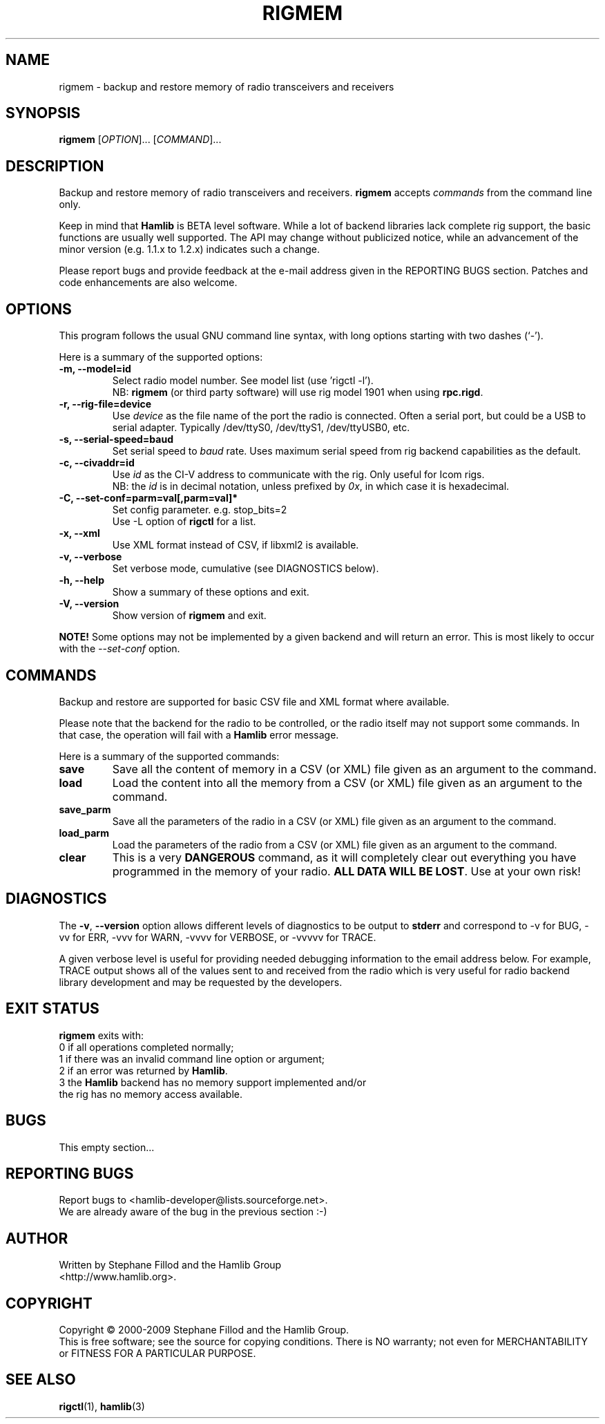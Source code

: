 .\"                                      Hey, EMACS: -*- nroff -*-
.\" First parameter, NAME, should be all caps
.\" Second parameter, SECTION, should be 1-8, maybe w/ subsection
.\" other parameters are allowed: see man(7), man(1)
.TH RIGMEM "1" "September 13, 2009" "Hamlib" "Radio Memory Operations"
.\" Please adjust this date whenever revising the manpage.
.\"
.\" Some roff macros, for reference:
.\" .nh        disable hyphenation
.\" .hy        enable hyphenation
.\" .ad l      left justify
.\" .ad b      justify to both left and right margins
.\" .nf        disable filling
.\" .fi        enable filling
.\" .br        insert line break
.\" .sp <n>    insert n+1 empty lines
.\" for manpage-specific macros, see man(7)
.SH NAME
rigmem \- backup and restore memory of radio transceivers and receivers
.SH SYNOPSIS
.B rigmem
[\fIOPTION\fR]... [\fICOMMAND\fR]...
.SH DESCRIPTION
Backup and restore memory of radio transceivers and receivers.
\fBrigmem\fP accepts \fIcommands\fP from the command line only.
.PP
.\" TeX users may be more comfortable with the \fB<whatever>\fP and
.\" \fI<whatever>\fP escape sequences to invoke bold face and italics, 
.\" respectively.
Keep in mind that \fBHamlib\fP is BETA level software. 
While a lot of backend libraries lack complete rig support, the basic functions
are usually well supported.  The API may change without publicized notice, 
while an advancement of the minor version (e.g. 1.1.x to 1.2.x) indicates such
a change.
.PP
Please report bugs and provide feedback at the e-mail address given in the 
REPORTING BUGS section.  Patches and code enhancements are also welcome.
.SH OPTIONS
This program follows the usual GNU command line syntax, with long
options starting with two dashes (`-').

Here is a summary of the supported options:
.TP
.B \-m, --model=id
Select radio model number. See model list (use 'rigctl -l').
.br
NB: \fBrigmem\fP (or third party software) will use rig model 1901 
when using \fBrpc.rigd\fP.
.TP
.B \-r, --rig-file=device
Use \fIdevice\fP as the file name of the port the radio is connected.
Often a serial port, but could be a USB to serial adapter.  Typically 
/dev/ttyS0, /dev/ttyS1, /dev/ttyUSB0, etc.
.TP
.B \-s, --serial-speed=baud
Set serial speed to \fIbaud\fP rate. Uses maximum serial speed from rig
backend capabilities as the default.
.TP
.B \-c, --civaddr=id
Use \fIid\fP as the CI-V address to communicate with the rig. Only useful for 
Icom rigs. 
.br
NB: the \fIid\fP is in decimal notation, unless prefixed by 
\fI0x\fP, in which case it is hexadecimal.
.TP
.B \-C, --set-conf=parm=val[,parm=val]*
Set config parameter.  e.g. stop_bits=2
.br
Use -L option of \fBrigctl\fP for a list.
.TP
.B \-x, --xml
Use XML format instead of CSV, if libxml2 is available.
.TP
.B \-v, --verbose
Set verbose mode, cumulative (see DIAGNOSTICS below).
.TP
.B \-h, --help
Show a summary of these options and exit.
.TP
.B \-V, --version
Show version of \fBrigmem\fP and exit.
.PP
\fBNOTE!\fP Some options may not be implemented by a given backend and will
return an error.  This is most likely to occur with the \fI\-\-set-conf\fP 
option.
.SH COMMANDS
Backup and restore are supported for basic CSV file and XML format where 
available.
.PP
Please note that the backend for the radio to be controlled, 
or the radio itself may not support some commands. In that case, 
the operation will fail with a \fBHamlib\fP error message.
.PP
Here is a summary of the supported commands:
.TP
.B save
Save all the content of memory in a CSV (or XML) file given as an argument to 
the command.
.TP
.B load
Load the content into all the memory from a CSV (or XML) file given as 
an argument to the command.
.TP
.B save_parm
Save all the parameters of the radio in a CSV (or XML) file given as an 
argument to the command.
.TP
.B load_parm
Load the parameters of the radio from a CSV (or XML) file given as an
argument to the command.
.TP
.B clear
This is a very \fBDANGEROUS\fP command, as it will completely clear out 
everything you have programmed in the memory of your radio. \fBALL DATA WILL 
BE LOST\fP. Use at your own risk!
.SH DIAGNOSTICS
The \fB-v\fP, \fB--version\fP option allows different levels of diagnostics
to be output to \fBstderr\fP and correspond to -v for BUG, -vv for ERR, 
-vvv for WARN, -vvvv for VERBOSE, or -vvvvv for TRACE.  

A given verbose level is useful for providing needed debugging information to
the email address below.  For example, TRACE output shows all of the values
sent to and received from the radio which is very useful for radio backend
library development and may be requested by the developers.
.SH EXIT STATUS
\fBrigmem\fP exits with:
.br
0 if all operations completed normally;
.br
1 if there was an invalid command line option or argument;
.br
2 if an error was returned by \fBHamlib\fP.
.br
3 the \fBHamlib\fP backend has no memory support implemented and/or
  the rig has no memory access available.
.SH BUGS
This empty section...
.SH REPORTING BUGS
Report bugs to <hamlib-developer@lists.sourceforge.net>.
.br
We are already aware of the bug in the previous section :-)
.SH AUTHOR
Written by Stephane Fillod and the Hamlib Group
.br
<http://www.hamlib.org>.
.SH COPYRIGHT
Copyright \(co 2000-2009 Stephane Fillod and the Hamlib Group.
.br
This is free software; see the source for copying conditions.
There is NO warranty; not even for MERCHANTABILITY
or FITNESS FOR A PARTICULAR PURPOSE.
.SH SEE ALSO
.BR rigctl (1),
.BR hamlib (3)

